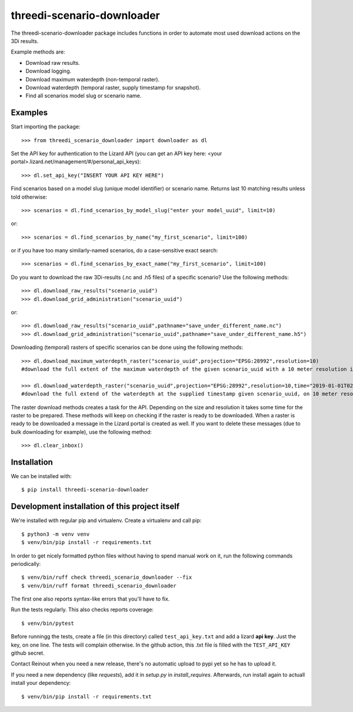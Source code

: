 threedi-scenario-downloader
==========================================

The threedi-scenario-downloader package includes functions in order to
automate most used download actions on the 3Di results.

Example methods are:

- Download raw results.
- Download logging.
- Download maximum waterdepth (non-temporal raster).
- Download waterdepth (temporal raster, supply timestamp for snapshot).
- Find all scenarios model slug or scenario name.

Examples
--------

Start importing the package::

  >>> from threedi_scenario_downloader import downloader as dl

Set the API key for authentication to the Lizard API (you can get an API key
here: <your portal>.lizard.net/management/#/personal_api_keys)::

  >>> dl.set_api_key("INSERT YOUR API KEY HERE")

Find scenarios based on a model slug (unique model identifier) or scenario
name. Returns last 10 matching results unless told otherwise::

  >>> scenarios = dl.find_scenarios_by_model_slug("enter your model_uuid", limit=10)

or::

  >>> scenarios = dl.find_scenarios_by_name("my_first_scenario", limit=100)

or if you have too many similarly-named scenarios, do a case-sensitive exact
search::

  >>> scenarios = dl.find_scenarios_by_exact_name("my_first_scenario", limit=100)

Do you want to download the raw 3Di-results (.nc and .h5 files) of a specific
scenario? Use the following methods::

  >>> dl.download_raw_results("scenario_uuid")
  >>> dl.download_grid_administration("scenario_uuid")

or::

  >>> dl.download_raw_results("scenario_uuid",pathname="save_under_different_name.nc")
  >>> dl.download_grid_administration("scenario_uuid",pathname="save_under_different_name.h5")

Downloading (temporal) rasters of specific scenarios can be done using the
following methods::

  >>> dl.download_maximum_waterdepth_raster("scenario_uuid",projection="EPSG:28992",resolution=10)
  #download the full extent of the maximum waterdepth of the given scenario_uuid with a 10 meter resolution in the RD New/Amersfoort projection (EPSG:28992)

  >>> dl.download_waterdepth_raster("scenario_uuid",projection="EPSG:28992",resolution=10,time="2019-01-01T02:00")
  #download the full extend of the waterdepth at the supplied timestamp given scenario_uuid, on 10 meter resolution in the RD New/Amersfoort projection (EPSG:28992)

The raster download methods creates a task for the API. Depending on the size
and resolution it takes some time for the raster to be prepared. These methods
will keep on checking if the raster is ready to be downloaded.  When a raster
is ready to be downloaded a message in the Lizard portal is created as
well. If you want to delete these messages (due to bulk downloading for
example), use the following method::

  >>> dl.clear_inbox()


Installation
------------

We can be installed with::

  $ pip install threedi-scenario-downloader


Development installation of this project itself
-----------------------------------------------

We're installed with regular pip and virtualenv. Create a virtualenv and call pip::

  $ python3 -m venv venv
  $ venv/bin/pip install -r requirements.txt

In order to get nicely formatted python files without having to spend
manual work on it, run the following commands periodically::

  $ venv/bin/ruff check threedi_scenario_downloader --fix
  $ venv/bin/ruff format threedi_scenario_downloader

The first one also reports syntax-like errors that you'll have to fix.

Run the tests regularly. This also checks reports coverage::

  $ venv/bin/pytest

Before runningg the tests, create a file (in this directory) called
``test_api_key.txt`` and add a lizard **api key**. Just the key, on
one line. The tests will complain otherwise. In the github action,
this .txt file is filled with the ``TEST_API_KEY`` github secret.

Contact Reinout when you need a new release, there's no automatic
upload to pypi yet so he has to upload it.

If you need a new dependency (like `requests`), add it in `setup.py` in
`install_requires`. Afterwards, run install again to actuall install your
dependency::

  $ venv/bin/pip install -r requirements.txt
